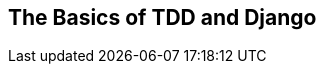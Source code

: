 [[part1]]
[part]
[role="pagenumrestart"]
== The Basics of TDD and Django

[partintro]
--
In this first part, I'm going to introduce the basics of 'Test-Driven
Development' (TDD). We'll build a real web application from scratch, writing tests first at every stage.

We'll cover functional testing with Selenium, as well as unit testing, and
see the difference between the two.  I'll introduce the TDD workflow, what
I call the unit-test/code cycle. We'll also do some refactoring, and see how
that fits with TDD.  Since it's absolutely essential to serious software 
engineering, I'll also be using a version control system (Git). We'll discuss
how and when to do commits and integrate them with the TDD and web development 
workflow.

We'll be using Django, the Python world's most popular web framework
(probably).  I've tried to introduce the Django concepts slowly and one at
a time, and provide lots of links to further reading.  If you're a total
beginner to Django, I thoroughly recommend taking the time to read them. If
you find yourself feeling a bit lost, take a couple of hours to go through
the official Django tutorial (make sure to use the
https://docs.djangoproject.com/en/1.11/intro/tutorial01/[1.11 version]), and
then come back to the book.

You'll also get to meet the Testing Goat...

.Be Careful with Copy and Paste
[TIP]
====
If you're working from a digital version of the book, it's natural to want to
copy and paste code listings from the book as you're working through it.  It's
much better if you don't: typing things in by hand gets them into your muscle
memory, and just feels much more real. You also inevitably make the occasional
typo, and debugging them is an important thing to learn.

Quite apart from that, you'll find that the quirks of the PDF format mean
that weird stuff often happens when you try to copy/paste from it...
====

--

